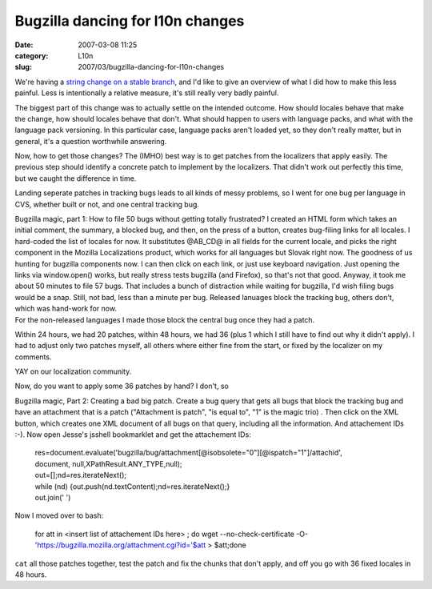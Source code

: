 Bugzilla dancing for l10n changes
#################################
:date: 2007-03-08 11:25
:category: L10n
:slug: 2007/03/bugzilla-dancing-for-l10n-changes

We're having a `string change on a stable branch <https://bugzilla.mozilla.org/show_bug.cgi?id=372409>`__, and I'd like to give an overview of what I did how to make this less painful. Less is intentionally a relative measure, it's still really very badly painful.

The biggest part of this change was to actually settle on the intended outcome. How should locales behave that make the change, how should locales behave that don't. What should happen to users with language packs, and what with the language pack versioning. In this particular case, language packs aren't loaded yet, so they don't really matter, but in general, it's a question worthwhile answering.

Now, how to get those changes? The (IMHO) best way is to get patches from the localizers that apply easily. The previous step should identify a concrete patch to implement by the localizers. That didn't work out perfectly this time, but we caught the difference in time.

Landing seperate patches in tracking bugs leads to all kinds of messy problems, so I went for one bug per language in CVS, whether built or not, and one central tracking bug.

| Bugzilla magic, part 1: How to file 50 bugs without getting totally frustrated? I created an HTML form which takes an initial comment, the summary, a blocked bug, and then, on the press of a button, creates bug-filing links for all locales. I hard-coded the list of locales for now. It substitutes @AB_CD@ in all fields for the current locale, and picks the right component in the Mozilla Localizations product, which works for all languages but Slovak right now. The goodness of us hunting for bugzilla components now. I can then click on each link, or just use keyboard navigation. Just opening the links via window.open() works, but really stress tests bugzilla (and Firefox), so that's not that good. Anyway, it took me about 50 minutes to file 57 bugs. That includes a bunch of distraction while waiting for bugzilla, I'd wish filing bugs would be a snap. Still, not bad, less than a minute per bug. Released lanuages block the tracking bug, others don't, which was hand-work for now.
| For the non-released languages I made those block the central bug once they had a patch.

Within 24 hours, we had 20 patches, within 48 hours, we had 36 (plus 1 which I still have to find out why it didn't apply). I had to adjust only two patches myself, all others where either fine from the start, or fixed by the localizer on my comments.

YAY on our localization community.

Now, do you want to apply some 36 patches by hand? I don't, so

Bugzilla magic, Part 2: Creating a bad big patch. Create a bug query that gets all bugs that block the tracking bug and have an attachment that is a patch ("Attachment is patch", "is equal to", "1" is the magic trio) . Then click on the XML button, which creates one XML document of all bugs on that query, including all the information. And attachement IDs :-). Now open Jesse's jsshell bookmarklet and get the attachement IDs:

   | res=document.evaluate('bugzilla/bug/attachment[@isobsolete="0"][@ispatch="1"]/attachid',
   | document, null,XPathResult.ANY_TYPE,null);
   | out=[];nd=res.iterateNext();
   | while (nd) {out.push(nd.textContent);nd=res.iterateNext();}
   | out.join(' ')

Now I moved over to bash:

   for att in <insert list of attachement IDs here> ; do wget --no-check-certificate -O- 'https://bugzilla.mozilla.org/attachment.cgi?id='$att > $att;done

``cat`` all those patches together, test the patch and fix the chunks that don't apply, and off you go with 36 fixed locales in 48 hours.
